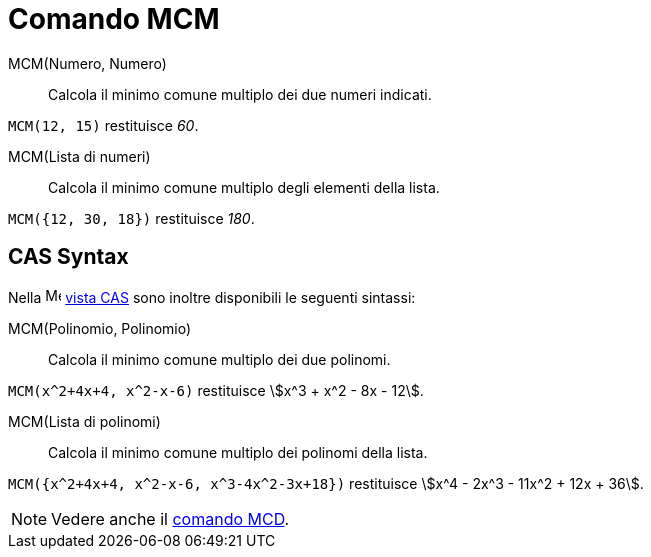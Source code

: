 = Comando MCM
:page-en: commands/LCM
ifdef::env-github[:imagesdir: /it/modules/ROOT/assets/images]

MCM(Numero, Numero)::
  Calcola il minimo comune multiplo dei due numeri indicati.

[EXAMPLE]
====

`++MCM(12, 15)++` restituisce _60_.

====

MCM(Lista di numeri)::
  Calcola il minimo comune multiplo degli elementi della lista.

[EXAMPLE]
====

`++MCM({12, 30, 18})++` restituisce _180_.

====


== CAS Syntax
Nella image:16px-Menu_view_cas.svg.png[Menu view cas.svg,width=16,height=16] xref:/Vista_CAS.adoc[vista CAS] sono inoltre
disponibili le seguenti sintassi:



MCM(Polinomio, Polinomio)::
  Calcola il minimo comune multiplo dei due polinomi.

[EXAMPLE]
====

`++MCM(x^2+4x+4, x^2-x-6)++` restituisce stem:[x^3 + x^2 - 8x - 12].

====

MCM(Lista di polinomi)::
  Calcola il minimo comune multiplo dei polinomi della lista.

[EXAMPLE]
====

`++MCM({x^2+4x+4, x^2-x-6, x^3-4x^2-3x+18})++` restituisce stem:[x^4 - 2x^3 - 11x^2 + 12x + 36].

====

[NOTE]
====

Vedere anche il xref:/commands/MCD.adoc[comando MCD].

====
